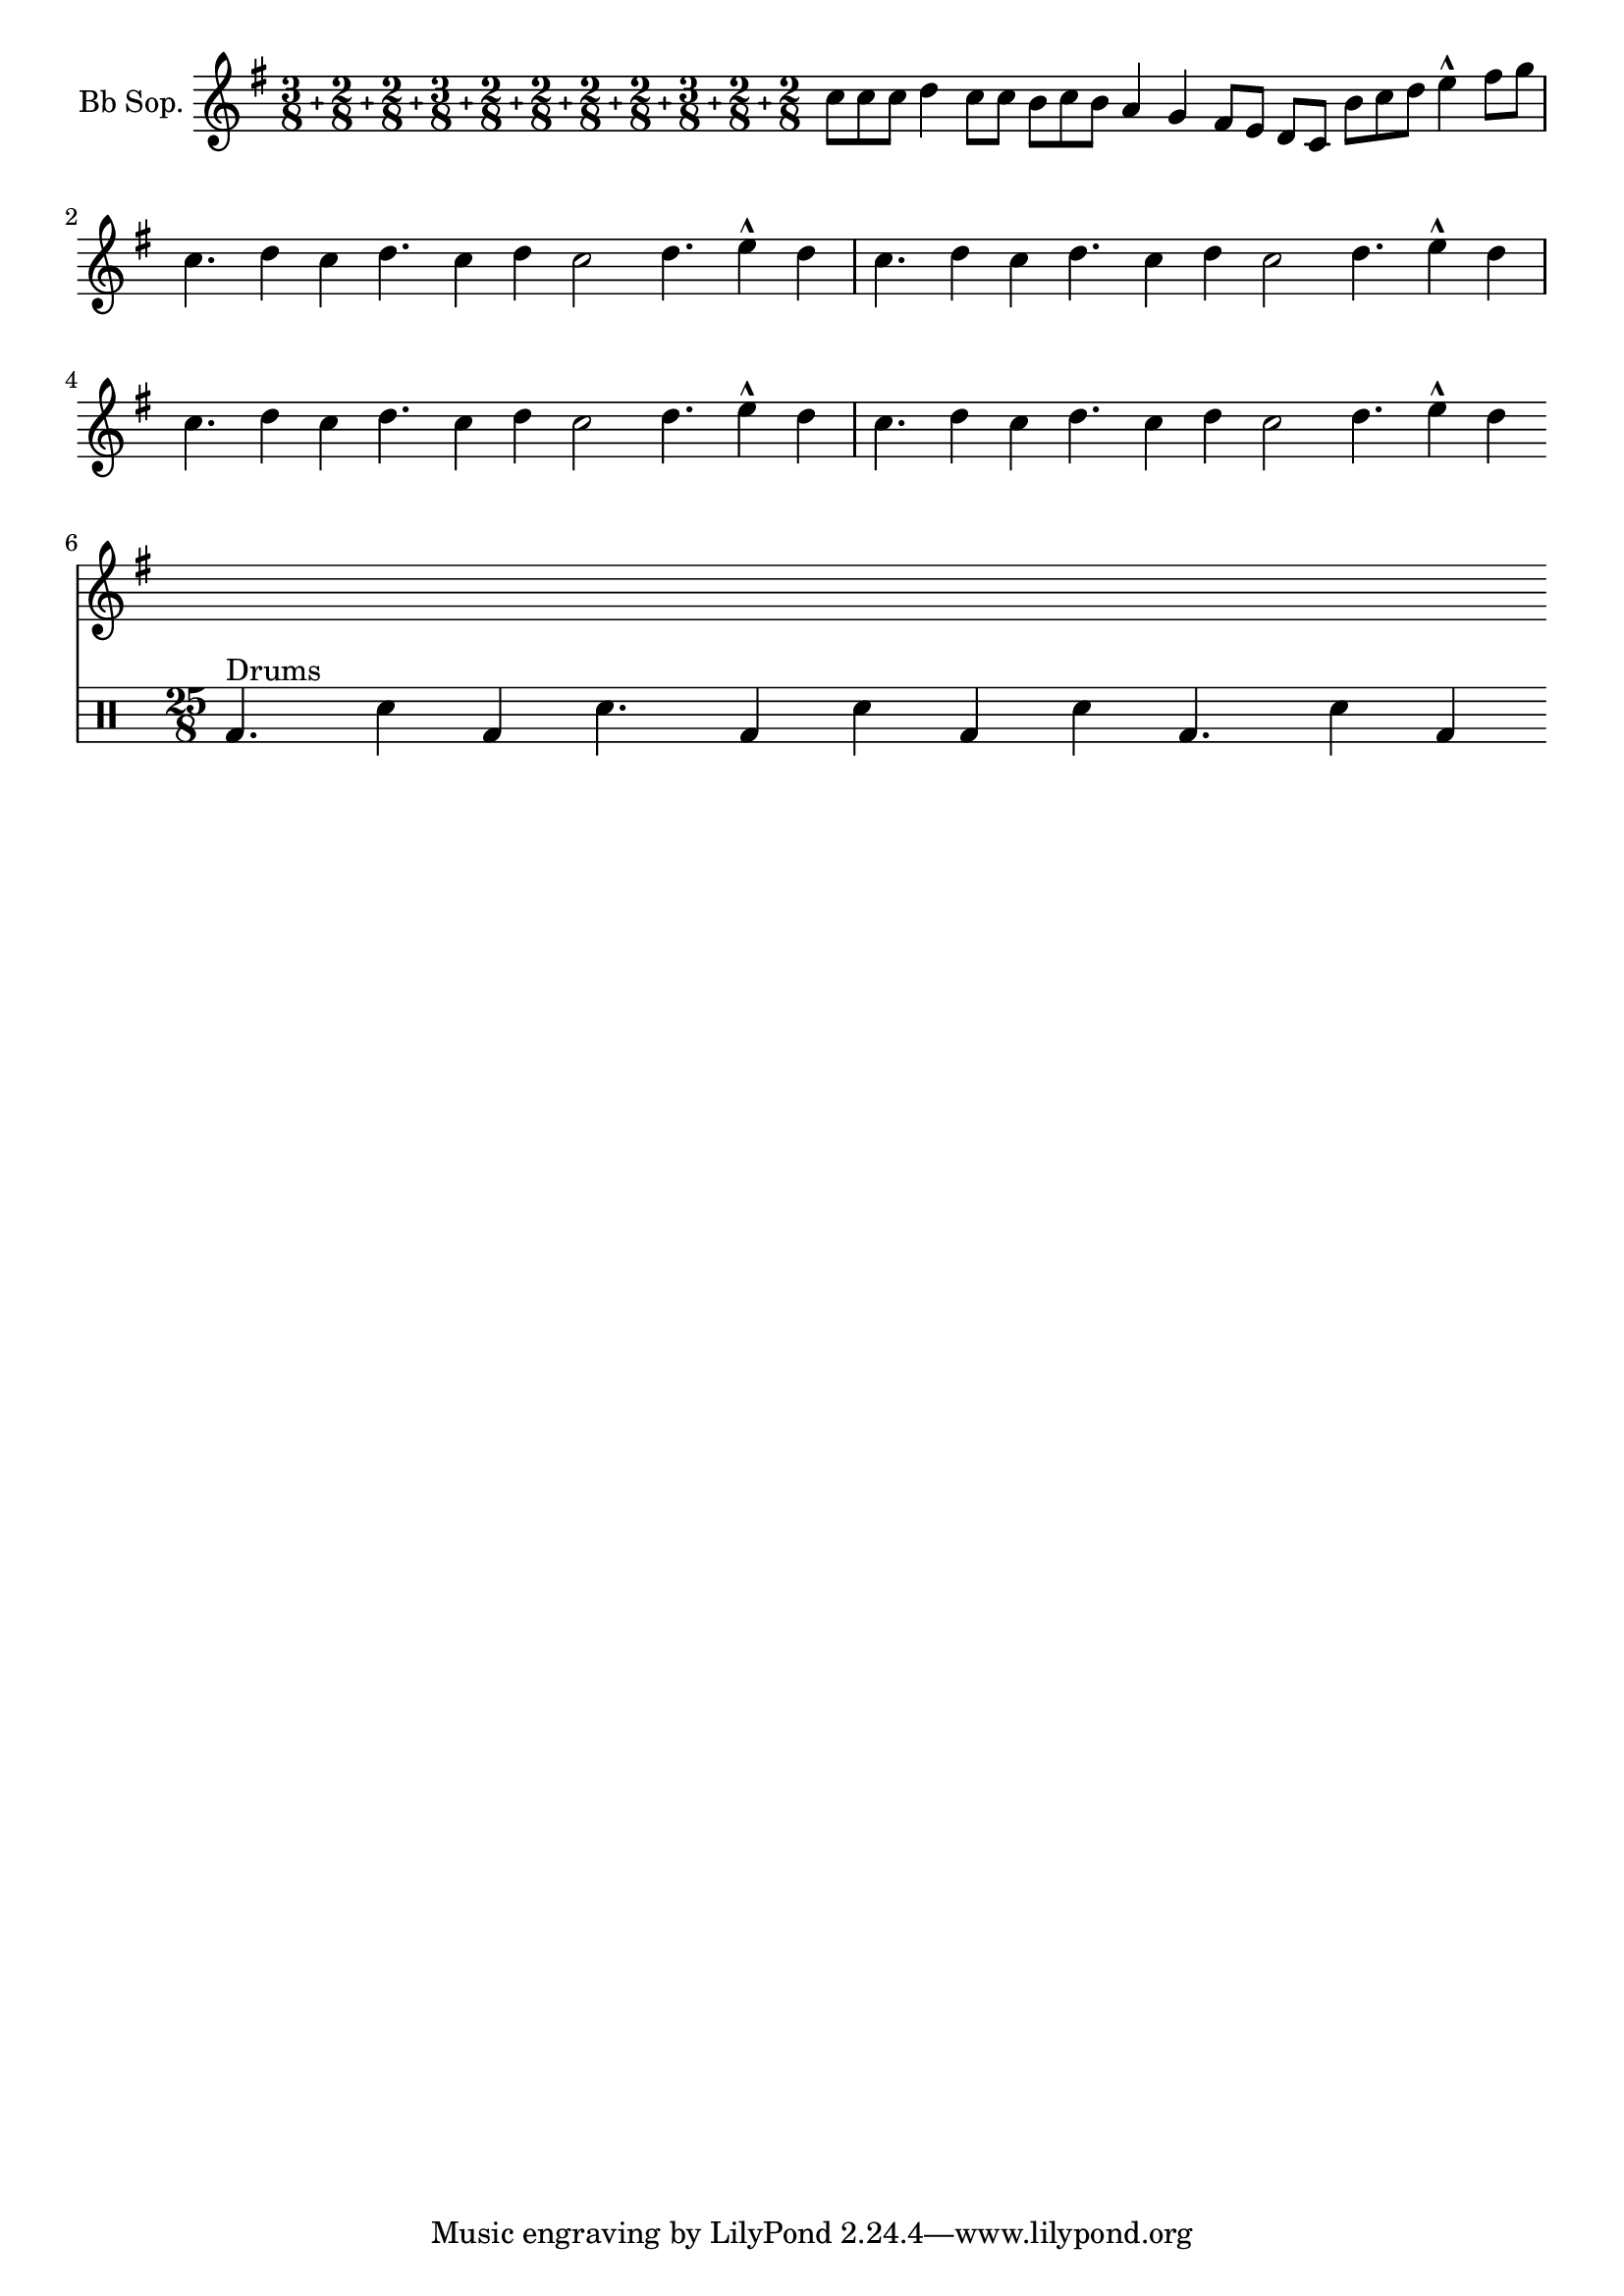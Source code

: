 %% DO NOT EDIT this file manually; it is automatically
%% generated from LSR http://lsr.dsi.unimi.it
%% Make any changes in LSR itself, or in Documentation/snippets/new/ ,
%% and then run scripts/auxiliar/makelsr.py
%%
%% This file is in the public domain.
\version "2.15.19"

\header {
  lsrtags = "rhythms, percussion"

  texidoc = "
Though the polymetric time signature shown was not the most essential
item here, it has been included to show the beat of this piece (which
is the template of a real Balkan song!).

"
  doctitle = "Heavily customized polymetric time signatures"
} % begin verbatim

#(define plus (markup #:vcenter "+"))
#(define ((custom-time-signature one two three four five six
                                 seven eight nine ten eleven num) grob)
   (grob-interpret-markup grob
                          (markup #:override '(baseline-skip . 0) #:number
                                  (#:line ((#:column (one num)) plus
                                           (#:column (two num)) plus
                                           (#:column (three num)) plus
                                           (#:column (four num)) plus
                                           (#:column (five num)) plus
                                           (#:column (six num)) plus
                                           (#:column (seven num)) plus
                                           (#:column (eight num)) plus
                                           (#:column (nine num)) plus
                                           (#:column (ten num)) plus
                                           (#:column (eleven num)))))))
melody = \relative c'' {
  \set Staff.instrumentName = #"Bb Sop."
  \key g \major
  \time #'(3 2 2 3 2 2 2 2 3 2 2) 25/8
  \override Staff.TimeSignature #'stencil =
    #(custom-time-signature "3" "2" "2" "3" "2" "2"
      "2" "2" "3" "2" "2" "8")
  c8 c c d4 c8 c b c b a4 g fis8 e d c b' c d e4-^ fis8 g \break
  c,4. d4 c4 d4. c4 d c2 d4. e4-^ d4
  c4. d4 c4 d4. c4 d c2 d4. e4-^ d4 \break
  c4. d4 c4 d4. c4 d c2 d4. e4-^ d4
  c4. d4 c4 d4. c4 d c2 d4. e4-^ d4 \break
}

drum = \new DrumStaff \drummode {
  \bar "|:" bd4.^\markup { Drums } sn4 bd \bar ":" sn4.
  bd4 sn \bar ":" bd sn bd4. sn4 bd \bar ":|"
}

{
  \melody
  \drum
}

